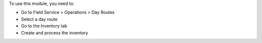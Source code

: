 To use this module, you need to:

* Go to Field Service > Operations > Day Routes
* Select a day route
* Go to the Inventory tab
* Create and process the inventory
